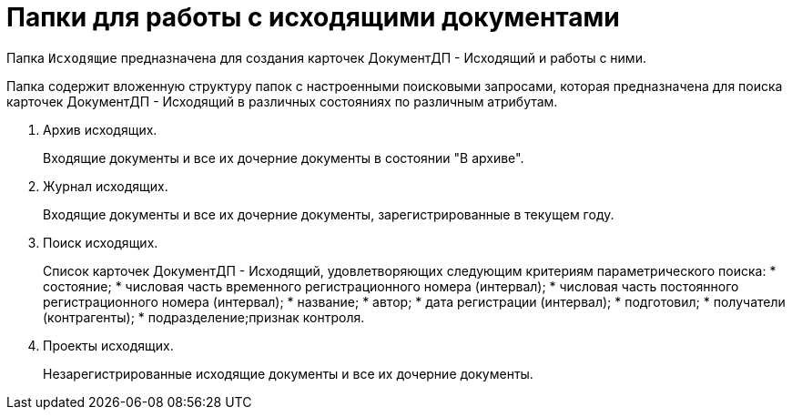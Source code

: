 = Папки для работы с исходящими документами

Папка `Исходящие` предназначена для создания карточек ДокументДП - Исходящий и работы с ними.

Папка содержит вложенную структуру папок с настроенными поисковыми запросами, которая предназначена для поиска карточек ДокументДП - Исходящий в различных состояниях по различным атрибутам.

[arabic]
. Архив исходящих.
+
Входящие документы и все их дочерние документы в состоянии "В архиве".
. Журнал исходящих.
+
Входящие документы и все их дочерние документы, зарегистрированные в текущем году.
. Поиск исходящих.
+
Список карточек ДокументДП - Исходящий, удовлетворяющих следующим критериям параметрического поиска:
* состояние;
* числовая часть временного регистрационного номера (интервал);
* числовая часть постоянного регистрационного номера (интервал);
* название;
* автор;
* дата регистрации (интервал);
* подготовил;
* получатели (контрагенты);
* подразделение;признак контроля.
. Проекты исходящих.
+
Незарегистрированные исходящие документы и все их дочерние документы.

